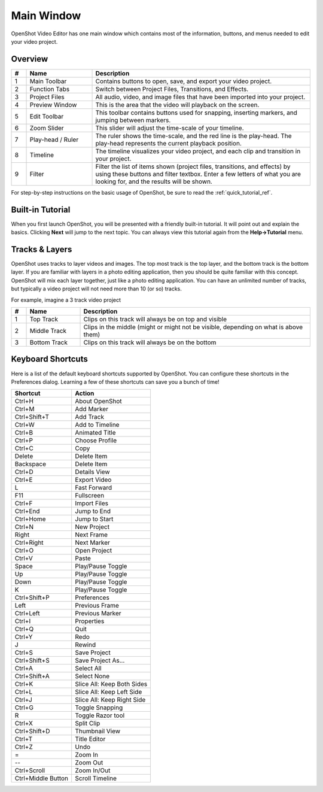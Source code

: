 .. Copyright (c) 2008-2016 OpenShot Studios, LLC
 (http://www.openshotstudios.com). This file is part of
 OpenShot Video Editor (http://www.openshot.org), an open-source project
 dedicated to delivering high quality video editing and animation solutions
 to the world.

.. OpenShot Video Editor is free software: you can redistribute it and/or modify
 it under the terms of the GNU General Public License as published by
 the Free Software Foundation, either version 3 of the License, or
 (at your option) any later version.

.. OpenShot Video Editor is distributed in the hope that it will be useful,
 but WITHOUT ANY WARRANTY; without even the implied warranty of
 MERCHANTABILITY or FITNESS FOR A PARTICULAR PURPOSE.  See the
 GNU General Public License for more details.

.. You should have received a copy of the GNU General Public License
 along with OpenShot Library.  If not, see <http://www.gnu.org/licenses/>.

Main Window
===========

OpenShot Video Editor has one main window which contains most of the information, buttons,
and menus needed to edit your video project.

Overview
--------

.. image:: images/main-window.jpg

.. table::
   :widths: 5 22 73
   
   ==  ==================  ============
   #   Name                Description
   ==  ==================  ============
   1   Main Toolbar        Contains buttons to open, save, and export your video project.
   2   Function Tabs       Switch between Project Files, Transitions, and Effects.
   3   Project Files       All audio, video, and image files that have been imported into your project.
   4   Preview Window      This is the area that the video will playback on the screen.
   5   Edit Toolbar        This toolbar contains buttons used for snapping, inserting markers, and jumping between markers.
   6   Zoom Slider         This slider will adjust the time-scale of your timeline.
   7   Play-head / Ruler   The ruler shows the time-scale, and the red line is the play-head. The play-head represents the current playback position.
   8   Timeline            The timeline visualizes your video project, and each clip and transition in your project.
   9   Filter              Filter the list of items shown (project files, transitions, and effects) by using these buttons and filter textbox. Enter a few letters of what you are looking for, and the results will be shown.
   ==  ==================  ============

For step-by-step instructions on the basic usage of OpenShot, be sure to read the
:ref:`quick_tutorial_ref`.

Built-in Tutorial
-----------------
When you first launch OpenShot, you will be presented with a friendly built-in tutorial. It will point out and explain
the basics. Clicking **Next** will jump to the next topic. You can always view this tutorial again from the **Help\→Tutorial** menu.

.. image:: images/built-in-tutorial.jpg

.. _tracks_ref:

Tracks & Layers
------------------

OpenShot uses tracks to layer videos and images. The top most track is the top layer, and the bottom track is the bottom layer.
If you are familiar with layers in a photo editing application, then you should be quite familiar with this concept.
OpenShot will mix each layer together, just like a photo editing application. You can have an unlimited number of tracks, but
typically a video project will not need more than 10 (or so) tracks.

For example, imagine a 3 track video project

.. image:: images/tracks.jpg

.. table::
   :widths: 5 18 77
   
   ==  ==================  ============
   #   Name                Description
   ==  ==================  ============
   1   Top Track           Clips on this track will always be on top and visible
   2   Middle Track        Clips in the middle (might or might not be visible, depending on what is above them)
   3   Bottom Track        Clips on this track will always be on the bottom
   ==  ==================  ============

.. _keyboard_shortcut_ref:

Keyboard Shortcuts
------------------
Here is a list of the default keyboard shortcuts supported by OpenShot. You can configure these shortcuts
in the Preferences dialog. Learning a few of these shortcuts can save you a bunch of time!

==================  ============
Shortcut            Action
==================  ============
Ctrl+H              About OpenShot
Ctrl+M              Add Marker
Ctrl+Shift+T        Add Track
Ctrl+W              Add to Timeline
Ctrl+B              Animated Title
Ctrl+P              Choose Profile
Ctrl+C              Copy
Delete              Delete Item
Backspace           Delete Item
Ctrl+D              Details View
Ctrl+E              Export Video
L                   Fast Forward
F11                 Fullscreen
Ctrl+F              Import Files
Ctrl+End            Jump to End
Ctrl+Home           Jump to Start
Ctrl+N              New Project
Right               Next Frame
Ctrl+Right          Next Marker
Ctrl+O              Open Project
Ctrl+V              Paste
Space               Play/Pause Toggle
Up                  Play/Pause Toggle
Down                Play/Pause Toggle
K                   Play/Pause Toggle
Ctrl+Shift+P        Preferences
Left                Previous Frame
Ctrl+Left           Previous Marker
Ctrl+I              Properties
Ctrl+Q              Quit
Ctrl+Y              Redo
J                   Rewind
Ctrl+S              Save Project
Ctrl+Shift+S        Save Project As...
Ctrl+A              Select All
Ctrl+Shift+A        Select None
Ctrl+K              Slice All: Keep Both Sides
Ctrl+L              Slice All: Keep Left Side
Ctrl+J              Slice All: Keep Right Side
Ctrl+G              Toggle Snapping
R                   Toggle Razor tool
Ctrl+X              Split Clip
Ctrl+Shift+D        Thumbnail View
Ctrl+T              Title Editor
Ctrl+Z              Undo
=                   Zoom In
--                   Zoom Out
Ctrl+Scroll         Zoom In/Out
Ctrl+Middle Button  Scroll Timeline
==================  ============
